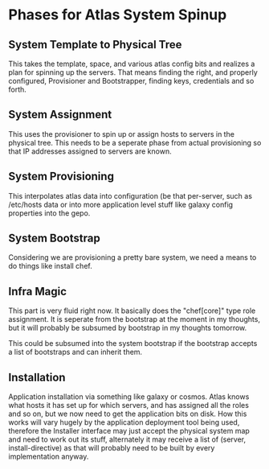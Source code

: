 * Phases for Atlas System Spinup
** System Template to Physical Tree
   This takes the template, space, and various atlas config bits and
   realizes a plan for spinning up the servers. That means finding the
   right, and properly configured, Provisioner and Bootstrapper,
   finding keys, credentials and so forth.
** System Assignment
   This uses the provisioner to spin up or assign hosts to servers in
   the physical tree. This needs to be a seperate phase from actual
   provisioning so that IP addresses assigned to servers are known.
** System Provisioning
   This interpolates atlas data into configuration (be that
   per-server, such as /etc/hosts data or into more application level
   stuff like galaxy config properties into the gepo.
** System Bootstrap
   Considering we are provisioning a pretty bare system, we need a
   means to do things like install chef.
** Infra Magic
   This part is very fluid right now. It basically does the
   "chef[core]" type role assignment. It is seperate from the
   bootstrap at the moment in my thoughts, but it will probably be
   subsumed by bootstrap in my thoughts tomorrow.

   This could be subsumed into the system bootstrap if the bootstrap
   accepts a list of bootstraps and can inherit them.
** Installation
   Application installation via something like galaxy or cosmos. Atlas
   knows what hosts it has set up for which servers, and has assigned
   all the roles and so on, but we now need to get the application
   bits on disk. How this works will vary hugely by the application
   deployment tool being used, therefore the Installer interface may
   just accept the physical system map and need to work out its stuff,
   alternately it may receive a list of (server, install-directive) as
   that will probably need to be built by every implementation anyway.

